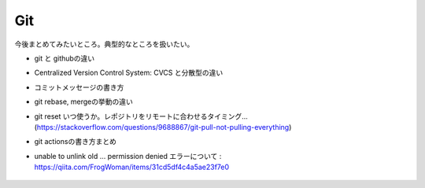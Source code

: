 Git
=======


今後まとめてみたいところ。典型的なところを扱いたい。

- git と githubの違い

- Centralized Version Control System: CVCS と分散型の違い

- コミットメッセージの書き方
 
- git rebase, mergeの挙動の違い

- git reset いつ使うか。レポジトリをリモートに合わせるタイミング... (https://stackoverflow.com/questions/9688867/git-pull-not-pulling-everything)

- git actionsの書き方まとめ

- unable to unlink old ... permission denied エラーについて : https://qiita.com/FrogWoman/items/31cd5df4c4a5ae23f7e0

    .. 
        cd  作業ディレクトリ
        sudo chown -R ユーザ名 ./
        sudo chgrp -R グループ名 ./

    